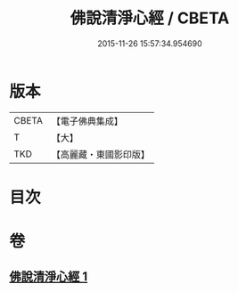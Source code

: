 #+TITLE: 佛說清淨心經 / CBETA
#+DATE: 2015-11-26 15:57:34.954690
* 版本
 |     CBETA|【電子佛典集成】|
 |         T|【大】     |
 |       TKD|【高麗藏・東國影印版】|

* 目次
* 卷
** [[file:KR6i0509_001.txt][佛說清淨心經 1]]
